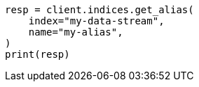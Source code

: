 // This file is autogenerated, DO NOT EDIT
// indices/get-alias.asciidoc:16

[source, python]
----
resp = client.indices.get_alias(
    index="my-data-stream",
    name="my-alias",
)
print(resp)
----
